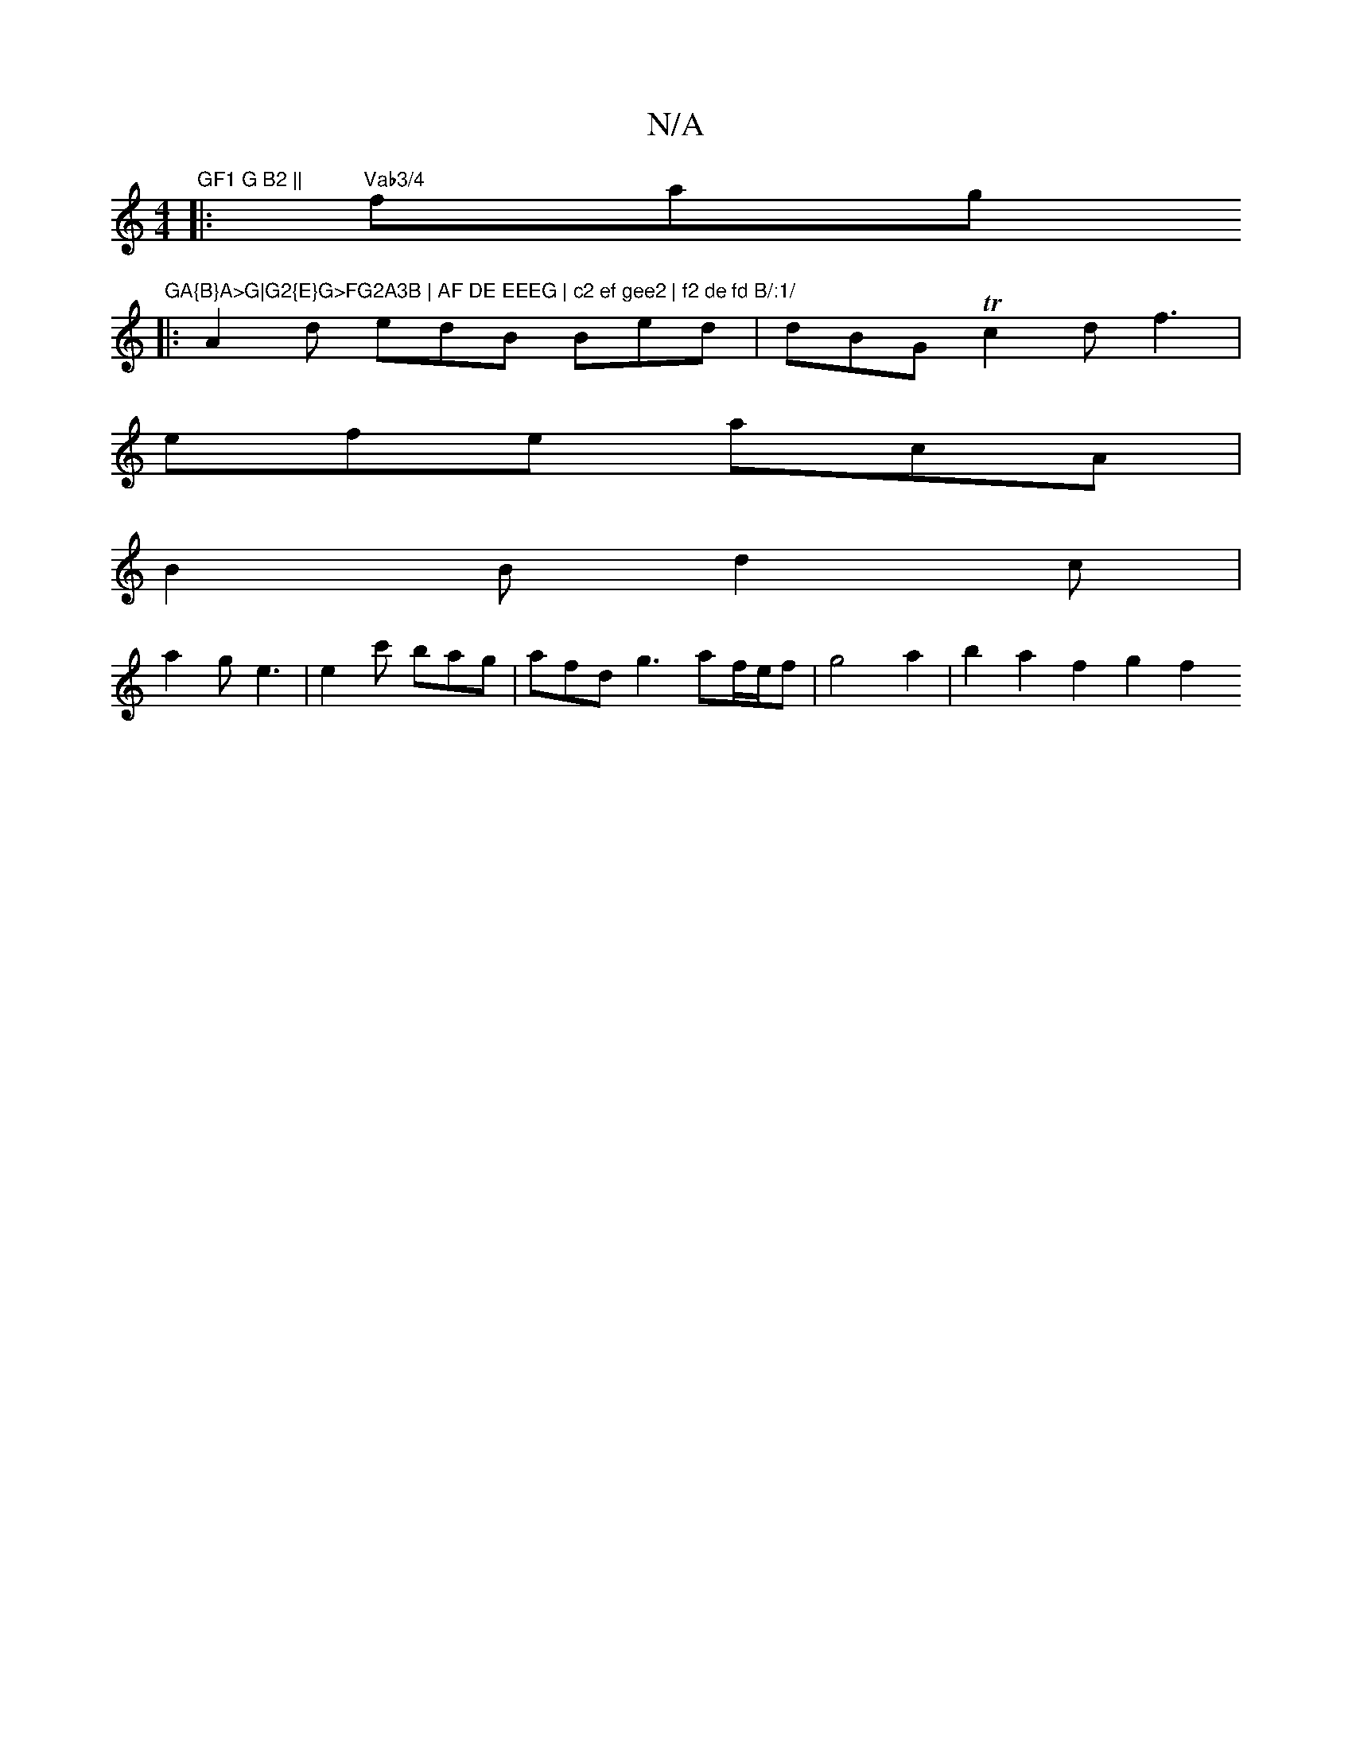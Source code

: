 X:1
T:N/A
M:4/4
R:N/A
K:Cmajor
7"GF1 G B2 ||
|:"Vab3/4"fag"GA{B}A>G|G2{E}G>FG2A3B | AF DE EEEG | c2 ef gee2 | f2 de fd B/:1/
|:A2d edB Bed|dBG Tc2d f3|
efe acA|
B2 B d2 c |
a2g e3 | e2c' bag | afd g3 af/e/f | g4 a2 | b2 a2 f2 g2f2 